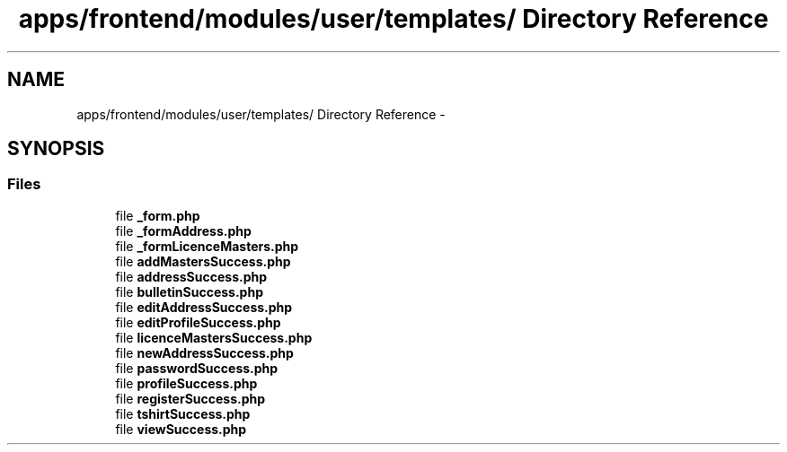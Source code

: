 .TH "apps/frontend/modules/user/templates/ Directory Reference" 3 "Thu Jun 6 2013" "Lufy" \" -*- nroff -*-
.ad l
.nh
.SH NAME
apps/frontend/modules/user/templates/ Directory Reference \- 
.SH SYNOPSIS
.br
.PP
.SS "Files"

.in +1c
.ti -1c
.RI "file \fB_form\&.php\fP"
.br
.ti -1c
.RI "file \fB_formAddress\&.php\fP"
.br
.ti -1c
.RI "file \fB_formLicenceMasters\&.php\fP"
.br
.ti -1c
.RI "file \fBaddMastersSuccess\&.php\fP"
.br
.ti -1c
.RI "file \fBaddressSuccess\&.php\fP"
.br
.ti -1c
.RI "file \fBbulletinSuccess\&.php\fP"
.br
.ti -1c
.RI "file \fBeditAddressSuccess\&.php\fP"
.br
.ti -1c
.RI "file \fBeditProfileSuccess\&.php\fP"
.br
.ti -1c
.RI "file \fBlicenceMastersSuccess\&.php\fP"
.br
.ti -1c
.RI "file \fBnewAddressSuccess\&.php\fP"
.br
.ti -1c
.RI "file \fBpasswordSuccess\&.php\fP"
.br
.ti -1c
.RI "file \fBprofileSuccess\&.php\fP"
.br
.ti -1c
.RI "file \fBregisterSuccess\&.php\fP"
.br
.ti -1c
.RI "file \fBtshirtSuccess\&.php\fP"
.br
.ti -1c
.RI "file \fBviewSuccess\&.php\fP"
.br
.in -1c
